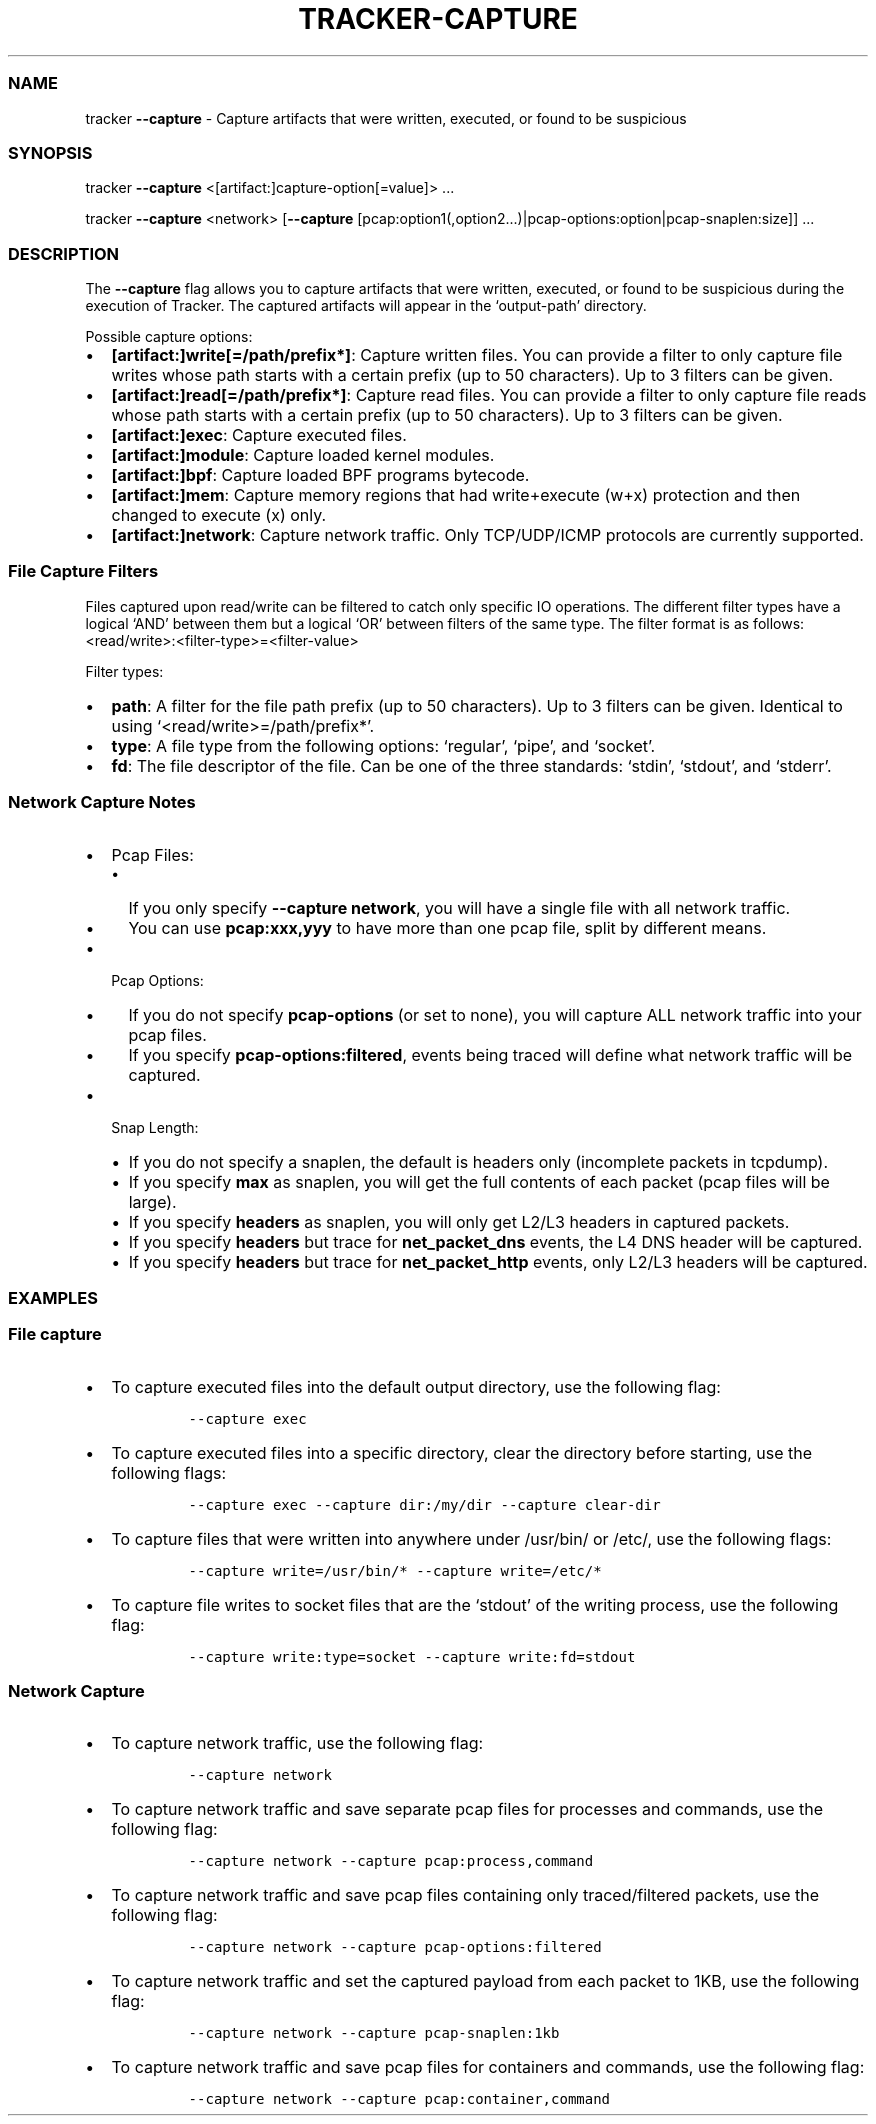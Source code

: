 .\" Automatically generated by Pandoc 3.1.2
.\"
.\" Define V font for inline verbatim, using C font in formats
.\" that render this, and otherwise B font.
.ie "\f[CB]x\f[]"x" \{\
. ftr V B
. ftr VI BI
. ftr VB B
. ftr VBI BI
.\}
.el \{\
. ftr V CR
. ftr VI CI
. ftr VB CB
. ftr VBI CBI
.\}
.TH "TRACKER-CAPTURE" "1" "2023/10" "" "Tracker Capture Flag Manual"
.hy
.SS NAME
.PP
tracker \f[B]--capture\f[R] - Capture artifacts that were written,
executed, or found to be suspicious
.SS SYNOPSIS
.PP
tracker \f[B]--capture\f[R] <[artifact:]capture-option[=value]> \&...
.PP
tracker \f[B]--capture\f[R] <network> [\f[B]--capture\f[R]
[pcap:option1(,option2\&...)|pcap-options:option|pcap-snaplen:size]]
\&...
.SS DESCRIPTION
.PP
The \f[B]--capture\f[R] flag allows you to capture artifacts that were
written, executed, or found to be suspicious during the execution of
Tracker.
The captured artifacts will appear in the `output-path' directory.
.PP
Possible capture options:
.IP \[bu] 2
\f[B][artifact:]write[=/path/prefix*]\f[R]: Capture written files.
You can provide a filter to only capture file writes whose path starts
with a certain prefix (up to 50 characters).
Up to 3 filters can be given.
.IP \[bu] 2
\f[B][artifact:]read[=/path/prefix*]\f[R]: Capture read files.
You can provide a filter to only capture file reads whose path starts
with a certain prefix (up to 50 characters).
Up to 3 filters can be given.
.IP \[bu] 2
\f[B][artifact:]exec\f[R]: Capture executed files.
.IP \[bu] 2
\f[B][artifact:]module\f[R]: Capture loaded kernel modules.
.IP \[bu] 2
\f[B][artifact:]bpf\f[R]: Capture loaded BPF programs bytecode.
.IP \[bu] 2
\f[B][artifact:]mem\f[R]: Capture memory regions that had write+execute
(w+x) protection and then changed to execute (x) only.
.IP \[bu] 2
\f[B][artifact:]network\f[R]: Capture network traffic.
Only TCP/UDP/ICMP protocols are currently supported.
.SS File Capture Filters
.PP
Files captured upon read/write can be filtered to catch only specific IO
operations.
The different filter types have a logical `AND' between them but a
logical `OR' between filters of the same type.
The filter format is as follows:
<read/write>:<filter-type>=<filter-value>
.PP
Filter types:
.IP \[bu] 2
\f[B]path\f[R]: A filter for the file path prefix (up to 50 characters).
Up to 3 filters can be given.
Identical to using `<read/write>=/path/prefix*'.
.IP \[bu] 2
\f[B]type\f[R]: A file type from the following options: `regular',
`pipe', and `socket'.
.IP \[bu] 2
\f[B]fd\f[R]: The file descriptor of the file.
Can be one of the three standards: `stdin', `stdout', and `stderr'.
.SS Network Capture Notes
.IP \[bu] 2
Pcap Files:
.RS 2
.IP \[bu] 2
If you only specify \f[B]--capture network\f[R], you will have a single
file with all network traffic.
.IP \[bu] 2
You can use \f[B]pcap:xxx,yyy\f[R] to have more than one pcap file,
split by different means.
.RE
.IP \[bu] 2
Pcap Options:
.RS 2
.IP \[bu] 2
If you do not specify \f[B]pcap-options\f[R] (or set to none), you will
capture ALL network traffic into your pcap files.
.IP \[bu] 2
If you specify \f[B]pcap-options:filtered\f[R], events being traced will
define what network traffic will be captured.
.RE
.IP \[bu] 2
Snap Length:
.RS 2
.IP \[bu] 2
If you do not specify a snaplen, the default is headers only (incomplete
packets in tcpdump).
.IP \[bu] 2
If you specify \f[B]max\f[R] as snaplen, you will get the full contents
of each packet (pcap files will be large).
.IP \[bu] 2
If you specify \f[B]headers\f[R] as snaplen, you will only get L2/L3
headers in captured packets.
.IP \[bu] 2
If you specify \f[B]headers\f[R] but trace for \f[B]net_packet_dns\f[R]
events, the L4 DNS header will be captured.
.IP \[bu] 2
If you specify \f[B]headers\f[R] but trace for \f[B]net_packet_http\f[R]
events, only L2/L3 headers will be captured.
.RE
.SS EXAMPLES
.SS File capture
.IP \[bu] 2
To capture executed files into the default output directory, use the
following flag:
.RS 2
.IP
.nf
\f[C]
--capture exec
\f[R]
.fi
.RE
.IP \[bu] 2
To capture executed files into a specific directory, clear the directory
before starting, use the following flags:
.RS 2
.IP
.nf
\f[C]
--capture exec --capture dir:/my/dir --capture clear-dir
\f[R]
.fi
.RE
.IP \[bu] 2
To capture files that were written into anywhere under /usr/bin/ or
/etc/, use the following flags:
.RS 2
.IP
.nf
\f[C]
--capture write=/usr/bin/* --capture write=/etc/*
\f[R]
.fi
.RE
.IP \[bu] 2
To capture file writes to socket files that are the `stdout' of the
writing process, use the following flag:
.RS 2
.IP
.nf
\f[C]
--capture write:type=socket --capture write:fd=stdout
\f[R]
.fi
.RE
.SS Network Capture
.IP \[bu] 2
To capture network traffic, use the following flag:
.RS 2
.IP
.nf
\f[C]
--capture network
\f[R]
.fi
.RE
.IP \[bu] 2
To capture network traffic and save separate pcap files for processes
and commands, use the following flag:
.RS 2
.IP
.nf
\f[C]
--capture network --capture pcap:process,command
\f[R]
.fi
.RE
.IP \[bu] 2
To capture network traffic and save pcap files containing only
traced/filtered packets, use the following flag:
.RS 2
.IP
.nf
\f[C]
--capture network --capture pcap-options:filtered
\f[R]
.fi
.RE
.IP \[bu] 2
To capture network traffic and set the captured payload from each packet
to 1KB, use the following flag:
.RS 2
.IP
.nf
\f[C]
--capture network --capture pcap-snaplen:1kb
\f[R]
.fi
.RE
.IP \[bu] 2
To capture network traffic and save pcap files for containers and
commands, use the following flag:
.RS 2
.IP
.nf
\f[C]
--capture network --capture pcap:container,command
\f[R]
.fi
.RE
